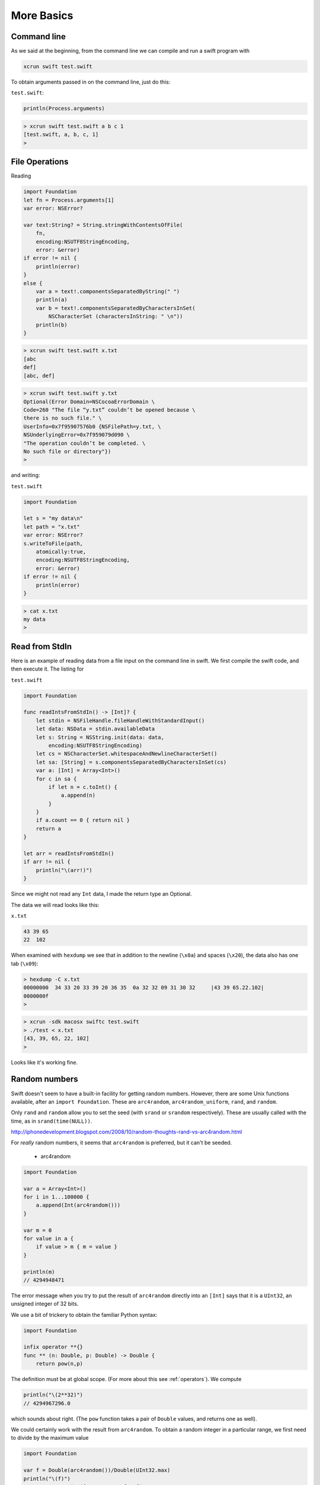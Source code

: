 .. _chapter2:

###########
More Basics
###########


.. _command_line:

************
Command line
************

As we said at the beginning, from the command line we can compile and run a swift program with

.. sourcecode:: bash

    xcrun swift test.swift

To obtain arguments passed in on the command line, just do this:

``test.swift``:

.. sourcecode:: bash

    println(Process.arguments)

.. sourcecode:: bash

    > xcrun swift test.swift a b c 1
    [test.swift, a, b, c, 1]
    >

.. _files:

***************
File Operations
***************

Reading

.. sourcecode:: bash

    import Foundation
    let fn = Process.arguments[1]
    var error: NSError?
    
    var text:String? = String.stringWithContentsOfFile(
        fn, 
        encoding:NSUTF8StringEncoding, 
        error: &error)
    if error != nil { 
        println(error) 
    }
    else {
        var a = text!.componentsSeparatedByString(" ")
        println(a)
        var b = text!.componentsSeparatedByCharactersInSet(
            NSCharacterSet (charactersInString: " \n"))
        println(b)
    }

.. sourcecode:: bash

    > xcrun swift test.swift x.txt
    [abc
    def]
    [abc, def]

.. sourcecode:: bash

    > xcrun swift test.swift y.txt
    Optional(Error Domain=NSCocoaErrorDomain \
    Code=260 "The file “y.txt” couldn’t be opened because \
    there is no such file." \
    UserInfo=0x7f95907576b0 {NSFilePath=y.txt, \
    NSUnderlyingError=0x7f959079d090 \
    "The operation couldn’t be completed. \
    No such file or directory"})
    >

and writing:

``test.swift``

.. sourcecode:: bash

    import Foundation

    let s = "my data\n"
    let path = "x.txt"
    var error: NSError?
    s.writeToFile(path, 
        atomically:true, 
        encoding:NSUTF8StringEncoding, 
        error: &error)
    if error != nil { 
        println(error) 
    }

.. sourcecode:: bash

    > cat x.txt
    my data
    >
    
.. _stdin:

***************
Read from StdIn
***************

Here is an example of reading data from a file input on the command line in swift.  We first compile the swift code, and then execute it.  The listing for 

``test.swift``

.. sourcecode:: bash

    import Foundation

    func readIntsFromStdIn() -> [Int]? {
        let stdin = NSFileHandle.fileHandleWithStandardInput()
        let data: NSData = stdin.availableData
        let s: String = NSString.init(data: data, 
            encoding:NSUTF8StringEncoding)
        let cs = NSCharacterSet.whitespaceAndNewlineCharacterSet()
        let sa: [String] = s.componentsSeparatedByCharactersInSet(cs)
        var a: [Int] = Array<Int>()
        for c in sa {
            if let n = c.toInt() {
                a.append(n)
            }
        }
        if a.count == 0 { return nil }
        return a
    }

    let arr = readIntsFromStdIn()
    if arr != nil {
        println("\(arr!)")
    }
    
Since we might not read any ``Int`` data, I made the return type an Optional.

The data we will read looks like this:

``x.txt``

.. sourcecode:: bash

    43 39 65
    22	102

When examined with ``hexdump`` we see that in addition to the newline (``\x0a``) and spaces (``\x20``), the data also has one tab (``\x09``):

.. sourcecode:: bash

    > hexdump -C x.txt
    00000000  34 33 20 33 39 20 36 35  0a 32 32 09 31 30 32     |43 39 65.22.102|
    0000000f
    >

.. sourcecode:: bash

    > xcrun -sdk macosx swiftc test.swift
    > ./test < x.txt
    [43, 39, 65, 22, 102]
    >

Looks like it's working fine.

.. _random:

**************
Random numbers
**************

Swift doesn't seem to have a built-in facility for getting random numbers.  However, there are some Unix functions available, after an ``import Foundation``.  These are ``arc4random``, ``arc4random_uniform``, ``rand``, and ``random``.  

Only ``rand`` and ``random`` allow you to set the seed (with ``srand`` or ``srandom`` respectively).  These are usually called with the time, as in ``srand(time(NULL))``.

http://iphonedevelopment.blogspot.com/2008/10/random-thoughts-rand-vs-arc4random.html

For *really* random numbers, it seems that ``arc4random`` is preferred, but it can't be seeded.

    - arc4random

.. sourcecode:: bash

    import Foundation

    var a = Array<Int>()
    for i in 1...100000 {
        a.append(Int(arc4random()))
    }

    var m = 0
    for value in a {
        if value > m { m = value }
    }

    println(m)
    // 4294948471

The error message when you try to put the result of ``arc4random`` directly into an ``[Int]`` says that it is a ``UInt32``, an unsigned integer of 32 bits.

We use a bit of trickery to obtain the familiar Python syntax:

.. sourcecode:: bash

    import Foundation

    infix operator **{}
    func ** (n: Double, p: Double) -> Double {
        return pow(n,p)

The definition must be at global scope.  (For more about this see  :ref:`operators`).  We compute

.. sourcecode:: bash

    println("\(2**32)")
    // 4294967296.0

which sounds about right.  (The ``pow`` function takes a pair of ``Double`` values, and returns one as well).

We could certainly work with the result from ``arc4random``.  To obtain a random integer in a particular range, we first need to divide by the maximum value

.. sourcecode:: bash

    import Foundation

    var f = Double(arc4random())/Double(UInt32.max)
    println("\(f)")
    var str = NSString(format: "%7.5f", f)
    println(str)

.. sourcecode:: bash

    > xcrun swift test.swift
    0.333160816070894
    0.33316
    >

then do

.. sourcecode:: bash

    import Foundation

    func randomIntInRange(begin: Int, end: Int) -> Int {
        var f = Double(arc4random())/Double(UInt32.max)
        // we must convert to allow the * operation
        let range = Double(end - begin)
        let result: Int = Int(f*range)
        return result + begin
    }


    for i in 1...100 {
        println(randomIntInRange(0,2)) 
    }

which gives the expected result (only 0 and 1).

However, rather than doing that, do this:

.. sourcecode:: bash

    import Foundation
    for i in 1...10 {
        println(arc4random_uniform(2)) 
    }

The function ``arc4random_uniform(N)`` gives a result in ``0...N-1``, that is ``[0:N)``.

If you want to seed the generator, use ``rand`` or ``random``.  The first one generates a ``UInt32``.  The second generates an Int.

.. sourcecode:: bash

    import Foundation

    import Foundation
    var a = Array<Int>()
    for i in 1...100000 {
        a.append(random())
    }

    var m = 0
    for value in a {
        if value > m { m = value }
    }

    println("\(m)") 

.. sourcecode:: bash

    > xcrun swift test.swift
    2147469841
    >

which appears to be in the range 0 to

.. sourcecode:: bash

    pow(Double(2),Double(31)) - 1

as we would expect for a signed int32, which is what ``Int`` is.  So, ``random`` gives an Int, which is good, and it can be seeded:

.. sourcecode:: bash

    import Foundation

    func getSeries(seed: Int) -> [Int] {
        srandom(137)
        var a = Array<Int>()
        for i in 1...5 {
            a.append(random())
        }
        return a
    }

    func doOne(seed: Int) {
        let a = getSeries(seed)
        for v in a { print("\(v) ")}
        println()
    }

    for i in 1...2 { doOne(137) }

.. sourcecode:: bash

    > xcrun swift test.swift
    171676246 1227563367 950914861 1789575326 941409949 
    171676246 1227563367 950914861 1789575326 941409949 
    >

If you want to "shuffle", the correct algorithm is to move through the array and do an exchange with a random value from the current position *through the end of the array*

.. sourcecode:: bash

    import Foundation

    func shuffleIntArray(array: [Int]) {
        var j: Int, a: Int, b: Int, tmp: Int
        for i in 0...array.count-1 {
            let r = UInt32(array.count - i)
            j = i + Int(arc4random_uniform(r))
            // j = min(i + 1, array.count-1)
            tmp = array[i]
            array[i] = array[j]
            array[j] = tmp
        }
    }

    var a: [Int] = [1,2,3,4,5,6,7]
    shuffleIntArray(a)
    println("\(a)")
    
This should work, but I am getting the error:  ``error: '@lvalue $T5' is not identical to 'Int'    array[i] = array[j]``.  It is not letting me assign an Int to ``array[i]`` because the value ``array[i]`` is not an Int.  

It happens even when the ``random`` code is replaced by the fake version ``j = min(i + 1, array.count-1)``.

In simpler terms, this works:

.. sourcecode:: bash

    var a: [Int] = [1,2,3,4,5,6,7]
    println("\(a)")
    let tmp = a[0]
    a[0] = a[2]
    a[2] = tmp
    println("\(a)")

and this gives the error:

.. sourcecode:: bash

    func swapTwo(a: [Int], i: Int, j: Int) {
        let v1 = a[i]
        let v2 = a[j]
        a[i] = v2
        a[j] = v1
    }

It's weird but I believe it is due to a restriction on functions modifying arrays.

I was able to get around it by constructing an entirely new array for each call to ``swap``:

.. sourcecode:: bash

    import Foundation

    func swapTwo(input: [Int], i: Int, j: Int) -> [Int] {
        var a = input
        let first = a[i]
        let second = a[j]
        a.removeAtIndex(i)
        a.insert(second, atIndex:i)
        a.removeAtIndex(j)
        a.insert(first, atIndex:j)
        return a
    }

But a much better solution is to wrap the data in a struct and then have a function that is marked as ``mutating``

.. sourcecode:: bash

    import Darwin

    struct Ordering {
        var a: [Int]
        init() {
            self.a = Array(1...100)
        }
        var repr: String {
            get { return ("\(self.a[0...4])") }
        }
        mutating func shuffleArray() {
            var i: Int, j: Int, t: Int
            var a = self.a
            for i in 0...a.count-1 {
                let r = UInt32(a.count - i)
                j = i + Int(arc4random_uniform(r))
                t = a[i]
                a[i] = a[j]
                a[j] = t
            }
            self.a = a
        }
        mutating func sort() {
            self.a.sort { $0 < $1 }
        }
    }
    

.. sourcecode:: bash

    var o = Ordering()
    println("\(o.repr)")
    o.shuffleArray()
    println("\(o.repr)")
    o.sort()
    println("\(o.repr)")

This works:

.. sourcecode:: bash

    > xcrun swift test.swift
    [1, 2, 3, 4, 5]
    [54, 60, 34, 99, 80]
    [1, 2, 3, 4, 5]
    >

.. _binary_numbers:

**************
Binary Numbers
**************

.. sourcecode:: bash

    import Foundation

    let b: UInt8 = 0b10100101
    println("\(b)")
    println(NSString(format: "%x", b))
    let b2 = ~b
    println("\(b2)")
    println(NSString(format: "%x", b2))

.. sourcecode:: bash

    > xcrun swift test.swift
    165
    a5
    90
    5a
    >

    - ``~`` not
    - ``|`` or
    - ``^`` xor
    - ``<<`` left shift
    - ``>>`` right shift

.. sourcecode:: bash

    import Foundation

    let b1: UInt8 =       0b10100101
    let b2: UInt8 =       0b00001111
    let b3 = b1 ^ b2  //  0b10101010
    println("\(b3)")
    println(NSString(format: "%x", b3))

.. sourcecode:: bash

    > xcrun swift test.swift
    170
    aa
    >

Note:  ``a`` is ``1010``.

.. sourcecode:: bash


    let pink: UInt32 = 0xCC6699
    let redComponent = (pink & 0xFF0000) >> 16    
    // redComponent is 0xCC, or 204
    let greenComponent = (pink & 0x00FF00) >> 8   
    // greenComponent is 0x66, or 102
    let blueComponent = pink & 0x0000FF           
    // blueComponent is 0x99, or 153

Having exclusive or immediately suggests encryption.  Here is a silly example:

.. sourcecode:: bash

    import Foundation

    let key = "MYFAVORITEKEY"
    let text = "TOMISANERD"
    let m = countElements(key)
    let n = countElements(text)
    assert (m > n)

    let kA = key.utf8
    let tA = text.utf8
    var cA = [UInt8]()
    for (k,t) in Zip2(kA,tA) {
        let c = t^k
        println("\(t) \(k) \(c)")
        cA.append(c)
    }

    var pA = [Character]()
    for (k,c) in Zip2(kA,cA) {
        let t = c^k
        print("\(t) ")
        let s = Character(UnicodeScalar(UInt32(t)))
        pA.append(s)
    }
    println()
    let p = "" + pA
    println(p)

.. sourcecode:: bash

    > xcrun swift test.swift
    84 77 25
    79 89 22
    77 70 11
    73 65 8
    83 86 5
    65 79 14
    78 82 28
    69 73 12
    82 84 6
    68 69 1
    84 79 77 73 83 65 78 69 82 68 
    TOMISANERD
    >

See discussion here:

http://stackoverflow.com/questions/24465475/how-can-i-create-a-string-from-utf8-in-swift

.. _functions:

*********
Functions
*********

Function definitions are labeled with the keyword ``func``

.. sourcecode:: bash

    func greet(n:String) {
        println("Hello \(n)")
    }
    greet("Tom")

.. sourcecode:: bash

    > xcrun swift test.swift 
    Hello Tom
    >

If you want to return a value, it must be typed

.. sourcecode:: bash

    func count(n:String) -> Int {
        // global function
        return countElements(n)
    }
    println(count("Tom"))

.. sourcecode:: bash

    > xcrun swift test.swift 
    3
    >

Here is an example from the Apple docs:

.. sourcecode:: bash

    func sumOf(numbers: Int...) -> Int {
        var sum = 0
        for n in numbers {
            sum += n
        }
        return sum
    }

    println(sumOf())
    println(sumOf(42,597,12))

.. sourcecode:: bash

    > xcrun swift test.swift 
    0
    651
    >

The ``...`` means the function takes a variadic parameter (number of items is unknown at compile-time---see the docs).

But then they say:

    Functions can be nested. Nested functions have access to variables that were declared in the outer function. You can use nested functions to organize the code in a function that is long or complex.
    
So let's try something.  Add ``let x = 2`` as line 1.

.. sourcecode:: bash

    > xcrun swift test.swift 
    2
    653
    >

They're not kidding!  The ``x`` at global scope is available inside ``sumOf``.  You can nest deeper:

.. sourcecode:: bash

    let s = "abc"
    func f() {
        let t = "def"
        println(s)
        func g() {
            println(s + t)
            println(s + "xyz")
        }
        g()
    }
    f()

.. sourcecode:: bash

    > xcrun swift test.swift 
    abc
    abcdef
    abcxyz
    >

Functions can return multiple values (from the Apple docs, with slight modification):

.. sourcecode:: bash

    func minMax(a: [Int]) -> (Int,Int) {
        min = a[0]
        max = a[1]
        for i in a[1..<a.count] {
            if i < min  {
                min = i
            }
            if i > max {
                max = i
            }
        }
        return (min,max)
    }
    arr: [Int] = [8,-6,2,109,3,71]
    var (s1,s2) : (Int,Int) = minMax(arr)
    println("min = " + s1 + " and max = " + s2)

.. sourcecode:: bash

    > xcrun swift test.swift 
    x y
    >

Return a function:

.. sourcecode:: bash

    func adder(Int) -> (Int -> Int) {
        func f(n:Int) -> Int {
            return 1 + n
        }
        return f
    }
    var addOne = adder(1)
    println(addOne(5))

.. sourcecode:: bash

    > xcrun swift test.swift 
    6
    >

Notice how the return type of ``adder`` is specified.

Provide a function as an argument to a function:

.. sourcecode:: bash

    func filter(list: [Int], cond:Int->Bool) -> [Int] {
        var result:[Int] = []
        for e in list {
           if cond(e) {
              result.append(e)
           }
        }
        return result
    }
    func lessThanTen(number: Int) -> Bool {
        return number < 10
    }
    println(filter([1,2,13],lessThanTen))

.. sourcecode:: bash

    > xcrun swift test.swift 
    [1, 2]
    >

Function parameters
-------------------

It may be useful to require the caller to identify the parameters as they are entered into the function call.  For example, when calling ``NSMakeRect`` one would do something like this:

.. sourcecode:: bash

    let r = NSMakeRect(x:1.0,y:1.0,width:50.0,height:50.0)

``x``, ``y``, ``width`` and ``height`` are named parameters.  The declaration of the function might be something like this

.. sourcecode:: bash

    ``func NSMakeRect(x x: Double, y y: Double, width w: Double, height h: Double)``
    
The *external* parameter name preceeds the *internal* parameter name.  In this case, the internal name is already a good external name for ``x`` and ``y``.  So combine them, like this:

.. sourcecode:: bash

    ``func NSMakeRect(#x: Double, #y: Double, width w: Double, height h: Double)``

    
An example from the Apple docs:

.. sourcecode:: bash

    func join(string1 s1: String, string2 s2: String, withJoiner joiner: String) -> String {
        return s1 + joiner + s2
    }

    println(join(string1: "hello", string2: "world", withJoiner: ", "))

Prints:

.. sourcecode:: bash

    > xcrun swift test.swift 
    hello, world
    >

As the code shows, we have two identifiers for each variable, one used in calling the function, and the other used inside the function.

As we said, while the "external parameter" and the "internal parameter" identifiers can be different (above), they don't have to be.  In that case, the arguments are marked with "#".  Here is the example in the docs:

.. sourcecode:: bash

    func containsCharacter(#string: String, #char: Character) -> Bool {
        for c in string {
            if char == c {
                return true
            }
        }
        return false
    }

    let containsV = containsCharacter(string: "aardvark", char: "v")
    if containsV {
        println("aardvark contains a v")
    }

Prints:

.. sourcecode:: bash

    > xcrun swift test.swift 
    aardvark contains a v
    >

Default parameters
------------------

A function can also have default parameters.  As in Python, the *default parameters must come after all non-default parameters*:

.. sourcecode:: bash

    func join(s1: String, s2: String, joiner: String = " ") -> String {
        return s1 + joiner + s2
    }
    println(join("hello","world"))
    println(join("hello","world",joiner: "-"))
    
.. sourcecode:: bash
     
    > xcrun swift test.swift 
    hello world
    hello-world
    >
    
There are several other fancy twists on parameters that you can read about in the docs, for example:  variadic parameters, parameters that are constant.

.. _closures_intro:

***********************
Closures:  introduction
***********************

According to the docs:

    Closures are self-contained blocks of functionality that can be passed around and used in your code. Closures in Swift are similar to blocks in C and Objective-C and to lambdas in other programming languages.

Here is the docs' example where the comparison function is turned into a closure:

.. sourcecode:: bash

    let names = ["Chris", "Alex", "Barry"]
    func backwards(s1: String, s2: String) -> Bool {
        return s1 > s2
    }
    var rev = sorted(names, backwards)
    println(rev)

    rev = sorted(names, { 
          (s1: String, s2: String) 
          -> Bool in return s1 > s2
          })
    println(rev)

.. sourcecode:: bash

    > xcrun swift test.swift 
    [Chris, Barry, Alex]
    [Chris, Barry, Alex]
    >

(I reformated the closure).  Personally, I don't see what the big deal is.  I prefer the named function for this one.

Where they do come in handy is for callbacks.  If we start a dialog to obtain a filename, we can pass into the dialog the code where we want execution to go after the name is obtained.
